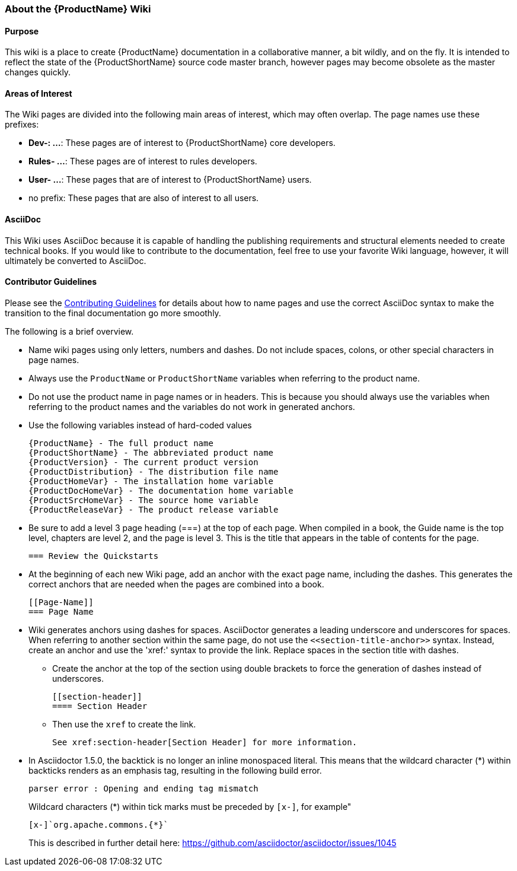 


[[About-this-Wiki]]
=== About the {ProductName} Wiki

==== Purpose

This wiki is a place to create {ProductName} documentation in a collaborative manner, a bit wildly, and on the fly. It is intended to reflect the state of the {ProductShortName} source code master branch, however pages may become obsolete as the master changes quickly.

==== Areas of Interest

The Wiki pages are divided into the following main areas of interest, which may often overlap. The page names use these prefixes:

* *Dev-: ...*: These pages are of interest to {ProductShortName} core developers.
* *Rules- ...*: These pages are of interest to rules developers.
* *User- ...*: These pages that are of interest to {ProductShortName} users.
* no prefix: These pages that are also of interest to all users.

==== AsciiDoc

This Wiki uses AsciiDoc because it is capable of handling the publishing requirements and structural elements needed to create technical books. If you would like to contribute to the documentation, feel free to use your favorite Wiki language, however, it will ultimately be converted to AsciiDoc.

==== Contributor Guidelines

Please see the https://github.com/windup/windup-documentation/blob/master/CONTRIBUTING.adoc[Contributing Guidelines] for details about how to name pages and use the correct AsciiDoc syntax to make the transition to the final documentation go more smoothly. 

The following is a brief overview.

* Name wiki pages using only letters, numbers and dashes. Do not include spaces, colons, or other special characters in page names.

* Always use the `ProductName` or `ProductShortName` variables when referring to the product name.

* Do not use the product name in page names or in headers. This is because you should always use the variables when referring to the product names and the variables do not work in generated anchors.

* Use the following variables instead of hard-coded values
+
----
{ProductName} - The full product name
{ProductShortName} - The abbreviated product name
{ProductVersion} - The current product version
{ProductDistribution} - The distribution file name
{ProductHomeVar} - The installation home variable
{ProductDocHomeVar} - The documentation home variable
{ProductSrcHomeVar} - The source home variable
{ProductReleaseVar} - The product release variable
----
* Be sure to add a level 3 page heading (===) at the top of each page. When compiled in a book, the Guide name is the top level, chapters are level 2, and the page is level  3. This is the title that appears in the table of contents for the page.

        === Review the Quickstarts

* At the beginning of each new Wiki page, add an anchor with the exact page name, including the dashes. This generates the correct anchors that are needed when the pages are combined into a book.

        [[Page-Name]]
        === Page Name

*   Wiki generates anchors using dashes for spaces. AsciiDoctor generates a leading underscore and underscores for spaces. When referring to another section within the same page, do not use the [x-]`<<section-title-anchor>>` syntax. Instead, create an anchor and use the 'xref:' syntax to provide the link. Replace spaces in the section title with dashes.

** Create the anchor at the top of the section using double brackets to force the generation of dashes instead of underscores.

        [[section-header]]
        ==== Section Header

** Then use the `xref` to create the link.

        See xref:section-header[Section Header] for more information.
    
* In Asciidoctor 1.5.0, the backtick is no longer an inline monospaced literal. This means that the wildcard character (*) within backticks renders as an emphasis tag, resulting in the following build error.
+
----
parser error : Opening and ending tag mismatch
----
+
Wildcard characters (*) within tick marks must be preceded by `[x-]`, for example"
+
----
[x-]`org.apache.commons.{*}`
----
This is described in further detail here: https://github.com/asciidoctor/asciidoctor/issues/1045 
